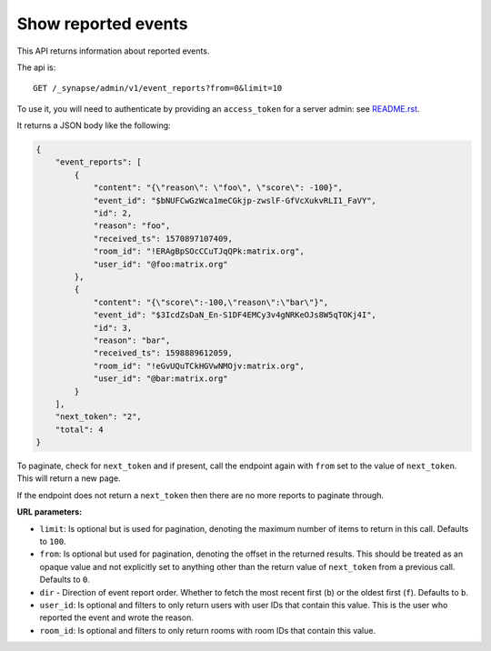 Show reported events
====================

This API returns information about reported events.

The api is::

    GET /_synapse/admin/v1/event_reports?from=0&limit=10

To use it, you will need to authenticate by providing an ``access_token`` for a
server admin: see `README.rst <README.rst>`_.

It returns a JSON body like the following:

.. code:: json

    {
        "event_reports": [
            {
                "content": "{\"reason\": \"foo\", \"score\": -100}",
                "event_id": "$bNUFCwGzWca1meCGkjp-zwslF-GfVcXukvRLI1_FaVY",
                "id": 2,
                "reason": "foo",
                "received_ts": 1570897107409,
                "room_id": "!ERAgBpSOcCCuTJqQPk:matrix.org",
                "user_id": "@foo:matrix.org"
            },
            {
                "content": "{\"score\":-100,\"reason\":\"bar\"}",
                "event_id": "$3IcdZsDaN_En-S1DF4EMCy3v4gNRKeOJs8W5qTOKj4I",
                "id": 3,
                "reason": "bar",
                "received_ts": 1598889612059,
                "room_id": "!eGvUQuTCkHGVwNMOjv:matrix.org",
                "user_id": "@bar:matrix.org"
            }
        ],
        "next_token": "2",
        "total": 4
    }

To paginate, check for ``next_token`` and if present, call the endpoint again
with ``from`` set to the value of ``next_token``. This will return a new page.

If the endpoint does not return a ``next_token`` then there are no more
reports to paginate through.

**URL parameters:**

- ``limit``: Is optional but is used for pagination,
  denoting the maximum number of items to return in this call. Defaults to ``100``.
- ``from``: Is optional but used for pagination,
  denoting the offset in the returned results. This should be treated as an opaque value and
  not explicitly set to anything other than the return value of ``next_token`` from a previous call.
  Defaults to ``0``.
- ``dir`` - Direction of event report order. Whether to fetch the most recent first (``b``) or the
  oldest first (``f``). Defaults to ``b``.
- ``user_id``: Is optional and filters to only return users with user IDs that contain this value.
  This is the user who reported the event and wrote the reason.
- ``room_id``: Is optional and filters to only return rooms with room IDs that contain this value.
